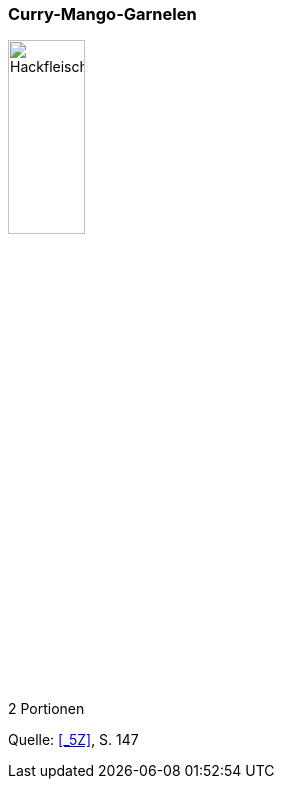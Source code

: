 [id='sec.semmelknoedel']

ifdef::env-github[]
:imagesdir: ../../images
endif::[]
ifndef::env-github[]
:imagesdir: images
endif::[]

indexterm:[Curry-Mango-Garnelen]
indexterm:[Garnelen, Curry-Mango-Garnelen]

=== Curry-Mango-Garnelen

image::curry_mango_garnelen/curry_mango_garnelen.jpg[Hackfleischtaschen, width=30%]

2 Portionen

Quelle: <<_5Z>>, S. 147
